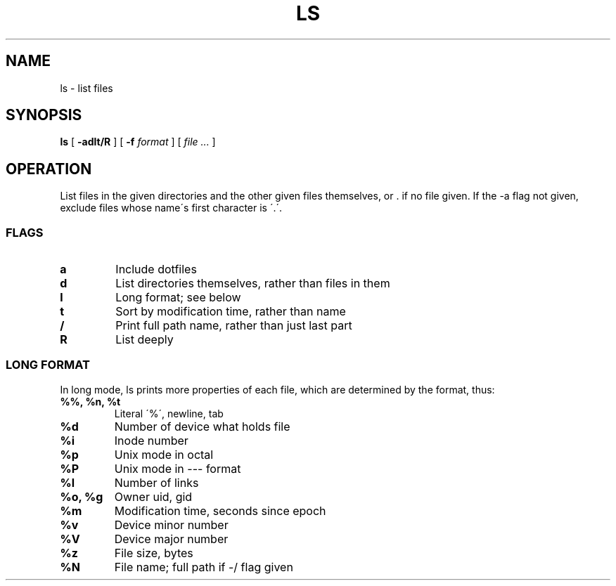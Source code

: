 .TH LS 1
.SH NAME
ls \- list files
.SH SYNOPSIS
.B ls
[
.B -adlt/R
]
[
.B -f
.I format
]
[
.I file ...
]
.SH OPERATION
List files in the given directories and the other given files themselves, or . if no file given. If the -a flag not given, exclude files whose name\'s first character is \'.\'.
.SS FLAGS
.TP
.B a
Include dotfiles
.TP
.B d
List directories themselves, rather than files in them
.TP
.B l
Long format; see below
.TP
.B t
Sort by modification time, rather than name
.TP
.B /
Print full path name, rather than just last part
.TP
.B R
List deeply
.SS LONG FORMAT
In long mode, ls prints more properties of each file, which are determined by the format, thus:
.TP
.B %%, %n, %t
Literal \'%\', newline, tab
.TP
.B %d
Number of device what holds file
.TP
.B %i
Inode number
.TP
.B %p
Unix mode in octal
.TP
.B %P
Unix mode in --- format
.TP
.B %l
Number of links
.TP
.B %o, %g
Owner uid, gid
.TP
.B %m
Modification time, seconds since epoch
.TP
.B %v
Device minor number
.TP
.B %V
Device major number
.TP
.B %z
File size, bytes
.TP
.B %N
File name; full path if -/ flag given
